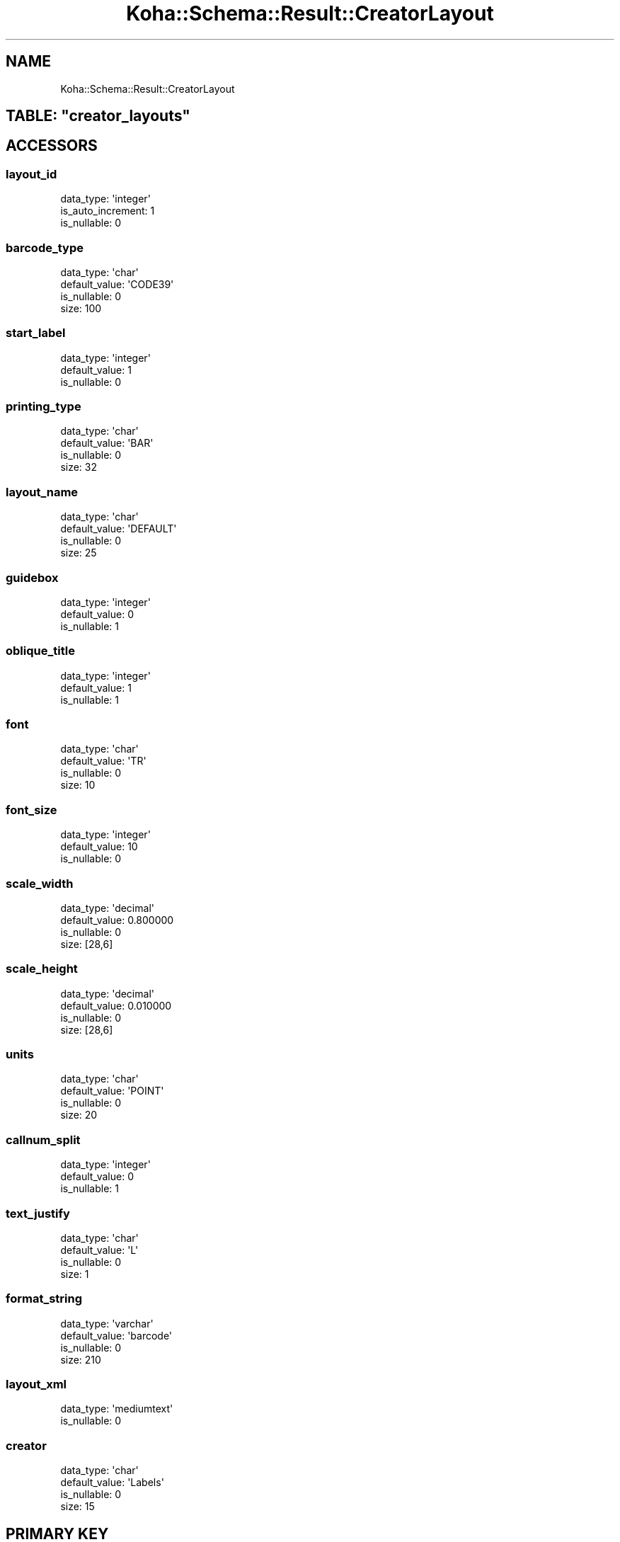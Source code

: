 .\" Automatically generated by Pod::Man 4.14 (Pod::Simple 3.40)
.\"
.\" Standard preamble:
.\" ========================================================================
.de Sp \" Vertical space (when we can't use .PP)
.if t .sp .5v
.if n .sp
..
.de Vb \" Begin verbatim text
.ft CW
.nf
.ne \\$1
..
.de Ve \" End verbatim text
.ft R
.fi
..
.\" Set up some character translations and predefined strings.  \*(-- will
.\" give an unbreakable dash, \*(PI will give pi, \*(L" will give a left
.\" double quote, and \*(R" will give a right double quote.  \*(C+ will
.\" give a nicer C++.  Capital omega is used to do unbreakable dashes and
.\" therefore won't be available.  \*(C` and \*(C' expand to `' in nroff,
.\" nothing in troff, for use with C<>.
.tr \(*W-
.ds C+ C\v'-.1v'\h'-1p'\s-2+\h'-1p'+\s0\v'.1v'\h'-1p'
.ie n \{\
.    ds -- \(*W-
.    ds PI pi
.    if (\n(.H=4u)&(1m=24u) .ds -- \(*W\h'-12u'\(*W\h'-12u'-\" diablo 10 pitch
.    if (\n(.H=4u)&(1m=20u) .ds -- \(*W\h'-12u'\(*W\h'-8u'-\"  diablo 12 pitch
.    ds L" ""
.    ds R" ""
.    ds C` ""
.    ds C' ""
'br\}
.el\{\
.    ds -- \|\(em\|
.    ds PI \(*p
.    ds L" ``
.    ds R" ''
.    ds C`
.    ds C'
'br\}
.\"
.\" Escape single quotes in literal strings from groff's Unicode transform.
.ie \n(.g .ds Aq \(aq
.el       .ds Aq '
.\"
.\" If the F register is >0, we'll generate index entries on stderr for
.\" titles (.TH), headers (.SH), subsections (.SS), items (.Ip), and index
.\" entries marked with X<> in POD.  Of course, you'll have to process the
.\" output yourself in some meaningful fashion.
.\"
.\" Avoid warning from groff about undefined register 'F'.
.de IX
..
.nr rF 0
.if \n(.g .if rF .nr rF 1
.if (\n(rF:(\n(.g==0)) \{\
.    if \nF \{\
.        de IX
.        tm Index:\\$1\t\\n%\t"\\$2"
..
.        if !\nF==2 \{\
.            nr % 0
.            nr F 2
.        \}
.    \}
.\}
.rr rF
.\" ========================================================================
.\"
.IX Title "Koha::Schema::Result::CreatorLayout 3pm"
.TH Koha::Schema::Result::CreatorLayout 3pm "2025-09-25" "perl v5.32.1" "User Contributed Perl Documentation"
.\" For nroff, turn off justification.  Always turn off hyphenation; it makes
.\" way too many mistakes in technical documents.
.if n .ad l
.nh
.SH "NAME"
Koha::Schema::Result::CreatorLayout
.ie n .SH "TABLE: ""creator_layouts"""
.el .SH "TABLE: \f(CWcreator_layouts\fP"
.IX Header "TABLE: creator_layouts"
.SH "ACCESSORS"
.IX Header "ACCESSORS"
.SS "layout_id"
.IX Subsection "layout_id"
.Vb 3
\&  data_type: \*(Aqinteger\*(Aq
\&  is_auto_increment: 1
\&  is_nullable: 0
.Ve
.SS "barcode_type"
.IX Subsection "barcode_type"
.Vb 4
\&  data_type: \*(Aqchar\*(Aq
\&  default_value: \*(AqCODE39\*(Aq
\&  is_nullable: 0
\&  size: 100
.Ve
.SS "start_label"
.IX Subsection "start_label"
.Vb 3
\&  data_type: \*(Aqinteger\*(Aq
\&  default_value: 1
\&  is_nullable: 0
.Ve
.SS "printing_type"
.IX Subsection "printing_type"
.Vb 4
\&  data_type: \*(Aqchar\*(Aq
\&  default_value: \*(AqBAR\*(Aq
\&  is_nullable: 0
\&  size: 32
.Ve
.SS "layout_name"
.IX Subsection "layout_name"
.Vb 4
\&  data_type: \*(Aqchar\*(Aq
\&  default_value: \*(AqDEFAULT\*(Aq
\&  is_nullable: 0
\&  size: 25
.Ve
.SS "guidebox"
.IX Subsection "guidebox"
.Vb 3
\&  data_type: \*(Aqinteger\*(Aq
\&  default_value: 0
\&  is_nullable: 1
.Ve
.SS "oblique_title"
.IX Subsection "oblique_title"
.Vb 3
\&  data_type: \*(Aqinteger\*(Aq
\&  default_value: 1
\&  is_nullable: 1
.Ve
.SS "font"
.IX Subsection "font"
.Vb 4
\&  data_type: \*(Aqchar\*(Aq
\&  default_value: \*(AqTR\*(Aq
\&  is_nullable: 0
\&  size: 10
.Ve
.SS "font_size"
.IX Subsection "font_size"
.Vb 3
\&  data_type: \*(Aqinteger\*(Aq
\&  default_value: 10
\&  is_nullable: 0
.Ve
.SS "scale_width"
.IX Subsection "scale_width"
.Vb 4
\&  data_type: \*(Aqdecimal\*(Aq
\&  default_value: 0.800000
\&  is_nullable: 0
\&  size: [28,6]
.Ve
.SS "scale_height"
.IX Subsection "scale_height"
.Vb 4
\&  data_type: \*(Aqdecimal\*(Aq
\&  default_value: 0.010000
\&  is_nullable: 0
\&  size: [28,6]
.Ve
.SS "units"
.IX Subsection "units"
.Vb 4
\&  data_type: \*(Aqchar\*(Aq
\&  default_value: \*(AqPOINT\*(Aq
\&  is_nullable: 0
\&  size: 20
.Ve
.SS "callnum_split"
.IX Subsection "callnum_split"
.Vb 3
\&  data_type: \*(Aqinteger\*(Aq
\&  default_value: 0
\&  is_nullable: 1
.Ve
.SS "text_justify"
.IX Subsection "text_justify"
.Vb 4
\&  data_type: \*(Aqchar\*(Aq
\&  default_value: \*(AqL\*(Aq
\&  is_nullable: 0
\&  size: 1
.Ve
.SS "format_string"
.IX Subsection "format_string"
.Vb 4
\&  data_type: \*(Aqvarchar\*(Aq
\&  default_value: \*(Aqbarcode\*(Aq
\&  is_nullable: 0
\&  size: 210
.Ve
.SS "layout_xml"
.IX Subsection "layout_xml"
.Vb 2
\&  data_type: \*(Aqmediumtext\*(Aq
\&  is_nullable: 0
.Ve
.SS "creator"
.IX Subsection "creator"
.Vb 4
\&  data_type: \*(Aqchar\*(Aq
\&  default_value: \*(AqLabels\*(Aq
\&  is_nullable: 0
\&  size: 15
.Ve
.SH "PRIMARY KEY"
.IX Header "PRIMARY KEY"
.IP "\(bu" 4
\&\*(L"layout_id\*(R"
